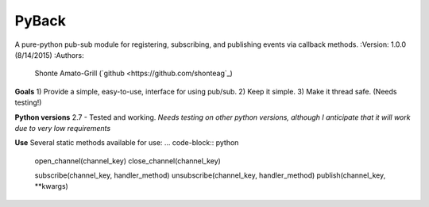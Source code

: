 PyBack
-----------------
A pure-python pub-sub module for registering, subscribing, and publishing events via callback methods.
:Version: 1.0.0 (8/14/2015)
:Authors:
	Shonte Amato-Grill (`github <https://github.com/shonteag`_)

**Goals**
1) Provide a simple, easy-to-use, interface for using pub/sub.  
2) Keep it simple.  
3) Make it thread safe. (Needs testing!)  

**Python versions**
2.7 - Tested and working.
*Needs testing on other python versions, although I anticipate that it will work due to very low requirements*

**Use**
Several static methods available for use:
... code-block:: python
	open_channel(channel_key)
	close_channel(channel_key)

	subscribe(channel_key, handler_method)
	unsubscribe(channel_key, handler_method)
	publish(channel_key, **kwargs)

